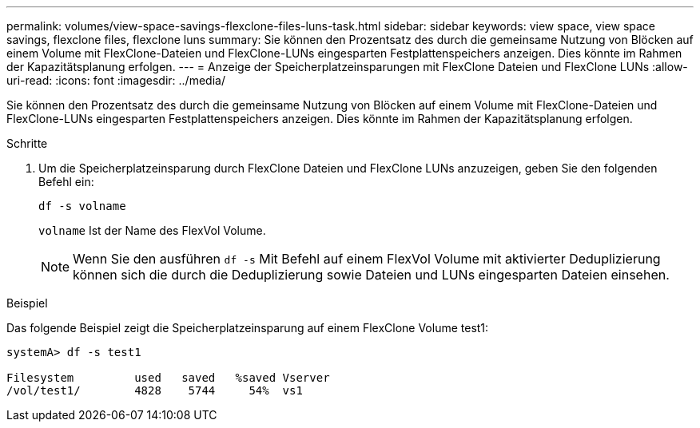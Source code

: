 ---
permalink: volumes/view-space-savings-flexclone-files-luns-task.html 
sidebar: sidebar 
keywords: view space, view space savings, flexclone files, flexclone luns 
summary: Sie können den Prozentsatz des durch die gemeinsame Nutzung von Blöcken auf einem Volume mit FlexClone-Dateien und FlexClone-LUNs eingesparten Festplattenspeichers anzeigen. Dies könnte im Rahmen der Kapazitätsplanung erfolgen. 
---
= Anzeige der Speicherplatzeinsparungen mit FlexClone Dateien und FlexClone LUNs
:allow-uri-read: 
:icons: font
:imagesdir: ../media/


[role="lead"]
Sie können den Prozentsatz des durch die gemeinsame Nutzung von Blöcken auf einem Volume mit FlexClone-Dateien und FlexClone-LUNs eingesparten Festplattenspeichers anzeigen. Dies könnte im Rahmen der Kapazitätsplanung erfolgen.

.Schritte
. Um die Speicherplatzeinsparung durch FlexClone Dateien und FlexClone LUNs anzuzeigen, geben Sie den folgenden Befehl ein:
+
`df -s volname`

+
`volname` Ist der Name des FlexVol Volume.

+
[NOTE]
====
Wenn Sie den ausführen `df -s` Mit Befehl auf einem FlexVol Volume mit aktivierter Deduplizierung können sich die durch die Deduplizierung sowie Dateien und LUNs eingesparten Dateien einsehen.

====


.Beispiel
Das folgende Beispiel zeigt die Speicherplatzeinsparung auf einem FlexClone Volume test1:

[listing]
----
systemA> df -s test1

Filesystem         used   saved   %saved Vserver
/vol/test1/        4828    5744     54%  vs1
----
